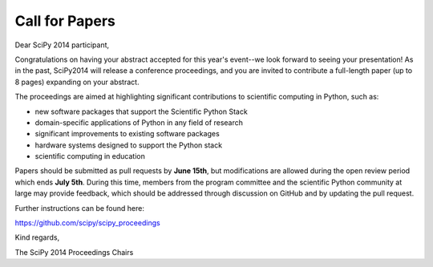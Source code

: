 Call for Papers
===============

Dear SciPy 2014 participant,

Congratulations on having your abstract accepted for this year's event--we look
forward to seeing your presentation!  As in the past, SciPy2014 will
release a conference proceedings, and you are invited to contribute a
full-length paper (up to 8 pages) expanding on your abstract.

The proceedings are aimed at highlighting significant contributions to
scientific computing in Python, such as:

* new software packages that support the Scientific Python Stack
* domain-specific applications of Python in any field of research
* significant improvements to existing software packages
* hardware systems designed to support the Python stack
* scientific computing in education

Papers should be submitted as pull requests by **June 15th**, but modifications
are allowed during the open review period which ends **July 5th**.  During this
time, members from the program committee and the scientific Python community at
large may provide feedback, which should be addressed through discussion on
GitHub and by updating the pull request.

Further instructions can be found here:

https://github.com/scipy/scipy_proceedings

Kind regards,

The SciPy 2014 Proceedings Chairs

